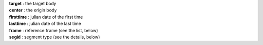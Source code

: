 | **target** : the target body
| **center** : the origin body
| **firsttime** : julian date of the first time
| **lasttime** : julian date of the last time 
| **frame**  : reference frame (see the list, below)
| **segid**  : segment type (see the details, below)